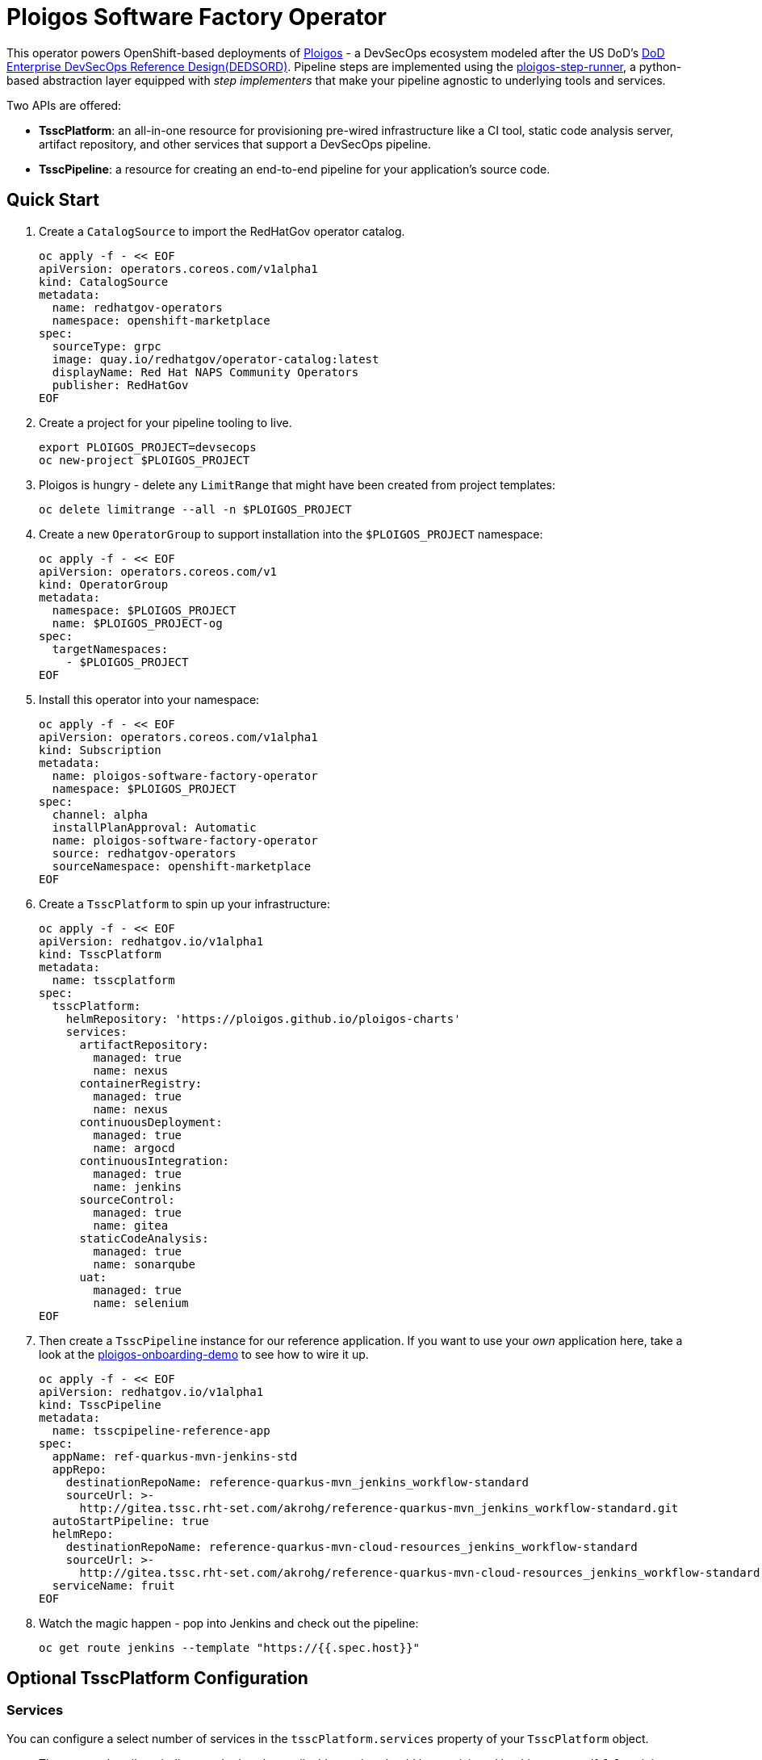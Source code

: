= Ploigos Software Factory Operator

This operator powers OpenShift-based deployments of https://ploigos.github.io/ploigos-docs/[Ploigos] - a DevSecOps ecosystem modeled after the US DoD's https://dodcio.defense.gov/Portals/0/Documents/DoD%20Enterprise%20DevSecOps%20Reference%20Design%20v1.0_Public%20Release.pdf?ver=2019-09-26-115824-583[DoD Enterprise DevSecOps Reference Design(DEDSORD)]. Pipeline steps are implemented using the https://github.com/ploigos/ploigos-step-runner[ploigos-step-runner], a python-based abstraction layer equipped with _step implementers_ that make your pipeline agnostic to underlying tools and services.

Two APIs are offered:

* *TsscPlatform*: an all-in-one resource for provisioning pre-wired infrastructure like a CI tool, static code analysis server, artifact repository, and other services that support a DevSecOps pipeline. 
* *TsscPipeline*: a resource for creating an end-to-end pipeline for your application's source code.

== Quick Start

. Create a `CatalogSource` to import the RedHatGov operator catalog.

  oc apply -f - << EOF
  apiVersion: operators.coreos.com/v1alpha1
  kind: CatalogSource
  metadata:
    name: redhatgov-operators
    namespace: openshift-marketplace
  spec:
    sourceType: grpc
    image: quay.io/redhatgov/operator-catalog:latest
    displayName: Red Hat NAPS Community Operators
    publisher: RedHatGov
  EOF

. Create a project for your pipeline tooling to live.

  export PLOIGOS_PROJECT=devsecops
  oc new-project $PLOIGOS_PROJECT

. Ploigos is hungry - delete any `LimitRange` that might have been created from project templates:

  oc delete limitrange --all -n $PLOIGOS_PROJECT

. Create a new `OperatorGroup` to support installation into the `$PLOIGOS_PROJECT` namespace:

  oc apply -f - << EOF
  apiVersion: operators.coreos.com/v1
  kind: OperatorGroup
  metadata:
    namespace: $PLOIGOS_PROJECT
    name: $PLOIGOS_PROJECT-og
  spec:
    targetNamespaces:
      - $PLOIGOS_PROJECT
  EOF

. Install this operator into your namespace:

  oc apply -f - << EOF
  apiVersion: operators.coreos.com/v1alpha1
  kind: Subscription
  metadata:
    name: ploigos-software-factory-operator
    namespace: $PLOIGOS_PROJECT
  spec:
    channel: alpha
    installPlanApproval: Automatic
    name: ploigos-software-factory-operator
    source: redhatgov-operators
    sourceNamespace: openshift-marketplace
  EOF

. Create a `TsscPlatform` to spin up your infrastructure:

  oc apply -f - << EOF
  apiVersion: redhatgov.io/v1alpha1
  kind: TsscPlatform
  metadata:
    name: tsscplatform
  spec:
    tsscPlatform:
      helmRepository: 'https://ploigos.github.io/ploigos-charts'
      services:
        artifactRepository:
          managed: true
          name: nexus
        containerRegistry:
          managed: true
          name: nexus
        continuousDeployment:
          managed: true
          name: argocd
        continuousIntegration:
          managed: true
          name: jenkins
        sourceControl:
          managed: true
          name: gitea
        staticCodeAnalysis:
          managed: true
          name: sonarqube
        uat:
          managed: true
          name: selenium
  EOF

. Then create a `TsscPipeline` instance for our reference application. If you want to use your _own_ application here, take a look at the https://github.com/andykrohg/ploigos-onboarding-demo[ploigos-onboarding-demo] to see how to wire it up.

  oc apply -f - << EOF
  apiVersion: redhatgov.io/v1alpha1
  kind: TsscPipeline
  metadata:
    name: tsscpipeline-reference-app
  spec:
    appName: ref-quarkus-mvn-jenkins-std
    appRepo:
      destinationRepoName: reference-quarkus-mvn_jenkins_workflow-standard
      sourceUrl: >-
        http://gitea.tssc.rht-set.com/akrohg/reference-quarkus-mvn_jenkins_workflow-standard.git
    autoStartPipeline: true
    helmRepo:
      destinationRepoName: reference-quarkus-mvn-cloud-resources_jenkins_workflow-standard
      sourceUrl: >-
        http://gitea.tssc.rht-set.com/akrohg/reference-quarkus-mvn-cloud-resources_jenkins_workflow-standard.git
    serviceName: fruit
  EOF

. Watch the magic happen - pop into Jenkins and check out the pipeline:

  oc get route jenkins --template "https://{{.spec.host}}"

== Optional TsscPlatform Configuration

=== Services

You can configure a select number of services in the `tsscPlatform.services` property of your `TsscPlatform` object. 

* The `managed` attribute indicates whether the applicable service should be provisioned by this operator. If `false`, it is assumed to already exist so no action is taken. In the future, we may develop capability to configure existing tooling. 

* The `name` attribute indicates the provider for each service. See below for supported services, with defaults appearing in *bold*.

|===========================
|Service|Required?|Options
|Continuous Integration|✅ a|
* *jenkins*
* tekton
|Source Control|✅ a|
* *gitea*
|Artifact Repository|✅ a|
* *nexus*
|Static Code Analysis|✅ a|
* *sonarqube*
|Container Registry|✅ a|
* *nexus*
* quay
|Continuous Deployment|✅ a|
* *argocd*
|User Acceptance Testing|✅ a|
* *selenium*
|Chat Server| a|
* *matttermost*
|IDE| a|
* *codeready*
|===========================

=== TLS
The default `TsscPlatform` deployment assumes that your OpenShift Router is equipped with a certificate signed by a well-known certificate authority. If your cluster uses self-signed certificates, you'll need to disable TLS verification on your `TsscPlatform` CR like this:

  apiVersion: redhatgov.io/v1alpha1
  kind: TsscPlatform
  metadata:
    name: tsscplatform
  spec:
    tsscPlatform:
      tls:
        verify: false

If your certificates are signed using a private CA, you can instead provide the name of a `ConfigMap` which holds your trusted CA Bundle. The ConfigMap should have a single key named ca-bundle.crt. This key has a collection of CA certificates as its value. If the provided ConfigMap exists, it will be used as-is. Otherwise, it will be generated using a label of `config.openshift.io/inject-trusted-cabundle=true` and populated with the *Cluster Network Operator*. For example:

  apiVersion: redhatgov.io/v1alpha1
  kind: TsscPlatform
  metadata:
    name: tsscplatform
  spec:
    tsscPlatform:
      tls:
        trustBundleConfigMap: trustedcabundle

=== Helm Repository

When using `tekton` as a `continuousIntegration` service, cluster and `Pipeline` assets are deployed using helm charts served from the helm repository specified by `tsscPlatform.helmRepository`. This is particularly useful to override when operating in disconnected environments.

  apiVersion: redhatgov.io/v1alpha1
  kind: TsscPlatform
  metadata:
    name: tsscplatform
  spec:
    tsscPlatform:
      helmRepository: https://my.private.repo/charts

== Building the Operator

There is a script `hack/operate.sh` which will download the prerequisites (operator-sdk etc.), build the operator artifacts from operator-sdk defaults, package and push the operator container image, deploy the artifacts to a Kubernetes cluster, and create a `kind: TsscPlatform` CR to deploy an instance. You should use the help page to look at what the various options do, but for the most part if you want to deploy a Tssc Platform to a cluster directly from this repo you could run `hack/operate.sh -d`.

Before running the script make sure to update the location of the container image to a repository you have access to. If you decide to build your own container image for the operator, make sure to update `hack/operate.conf` with an updated container image location and add the `-p` flag to `operate.sh`.

== Developer Installation Steps

The installation of the Custom Resource Definition and Cluster Role requires *cluster-admin* privileges. After that regular users with `admin` privileges on their projects (which is automatically granted to the user who creates a project) can provision the Tssc Operator in their projects and deploy TsscPlatforms using the tsscplatform.redhatgov.io Custom Resource. If you've installed the operator from the https://github.com/RedHatGov/operator-catalog[RedHatGov Operator Catalog Index] on an OLM-enabled cluster, the Tssc operator can be installed from the OperatorHub interface of the console.

Perform the following tasks as *cluster-admin*:

. Deploy the CustomResourceDefinition, ClusterRole, ClusterRoleBinding, ServiceAccount, and Operator Deployment:
+
[source,sh]
----
hack/operate.sh
----

. Once the Operator pod is running the Operator is ready to start creating Tssc Platforms.
. To deploy the above, and also one of the `config/samples/redhatgov_v1alpha1_tsscplatform*.yaml` example CustomResources:
+
[source,sh]
----
hack/operate.sh --deploy-cr
----

. To install the operator with RBAC scoped to a specific namespace, deploying a Role and RoleBinding instead of a ClusterRole and ClusterRoleBinding:
+
[source,sh]
----
hack/operate.sh --overlay=namespaced --namespace=mynamespace
----

== Developer Uninstalling the Tssc Operator

In case you wish to uninstall the Tssc Operator, simply delete the operator and its resources with:

[source,sh]
----
hack/operate.sh -r
----

OLM uninstallation for OLM-based operators can be handled through the UI, or by deleting the `Subscription`.

== Notes on disconnected installations

The Operator SDK makes heavy use of Kustomize for development and installation, but intends bundles to be generated for use in an operator catalog. This enables the Operator Lifecycle Manager, deployed onto your cluster, to install and configure operators with a simple `kind: Subscription` object, instead of a large collection of manifests.

If you are using a `registries.conf` change and/or ImageContentSourcePolicy mirror that covers quay.io/redhatgov images, you should not have to change anything.

To change the image sources for all necessary images to deploy the operator without such a policy, you need to have the following images hosted in a container repository on your disconnected network:

* quay.io/redhatgov/tssc-operator:latest

If you intend on using `hack/operate.sh` it expects you to be in a development environment. Operator installation from this script therefore expects access to the internet. This comes with one extra concern: If `kustomize` isn't in your path, it tries to download it from the internet and save it locally into a `.gitignore`d folder. If you intend on using `hack/operate.sh` to install the operator, you should also bring `kustomize` and place it in the `$PATH` of the user who will be running the script. Additionally, in order to install the operator with `hack/operate.sh` you'll need to make the following change:

* `hack/operate.conf`: IMG should point to the tssc-operator image in your environment

== Contributing
Please see the link:CONTRIBUTING.adoc[Contributing Documentation].
